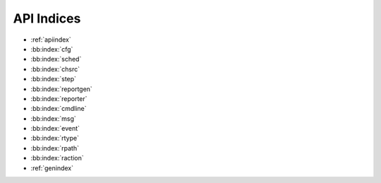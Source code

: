 API Indices
===========

* :ref:`apiindex`
* :bb:index:`cfg`
* :bb:index:`sched`
* :bb:index:`chsrc`
* :bb:index:`step`
* :bb:index:`reportgen`
* :bb:index:`reporter`
* :bb:index:`cmdline`
* :bb:index:`msg`
* :bb:index:`event`
* :bb:index:`rtype`
* :bb:index:`rpath`
* :bb:index:`raction`
* :ref:`genindex`
